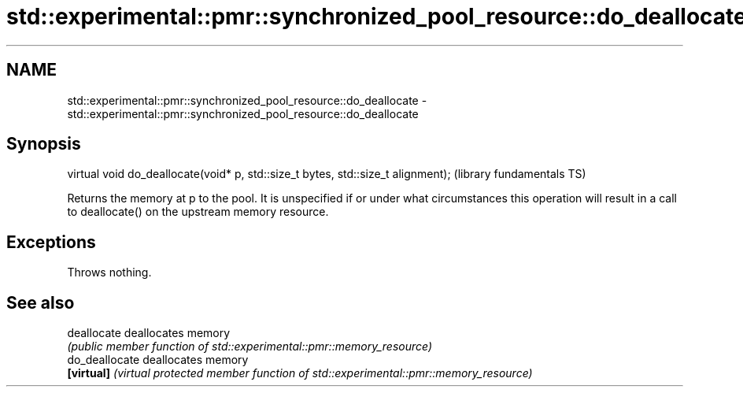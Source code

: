 .TH std::experimental::pmr::synchronized_pool_resource::do_deallocate 3 "2020.03.24" "http://cppreference.com" "C++ Standard Libary"
.SH NAME
std::experimental::pmr::synchronized_pool_resource::do_deallocate \- std::experimental::pmr::synchronized_pool_resource::do_deallocate

.SH Synopsis
   virtual void do_deallocate(void* p, std::size_t bytes, std::size_t alignment);  (library fundamentals TS)

   Returns the memory at p to the pool. It is unspecified if or under what circumstances this operation will result in a call to deallocate() on the upstream memory resource.

.SH Exceptions

   Throws nothing.

.SH See also

   deallocate    deallocates memory
                 \fI(public member function of std::experimental::pmr::memory_resource)\fP
   do_deallocate deallocates memory
   \fB[virtual]\fP     \fI(virtual protected member function of std::experimental::pmr::memory_resource)\fP
